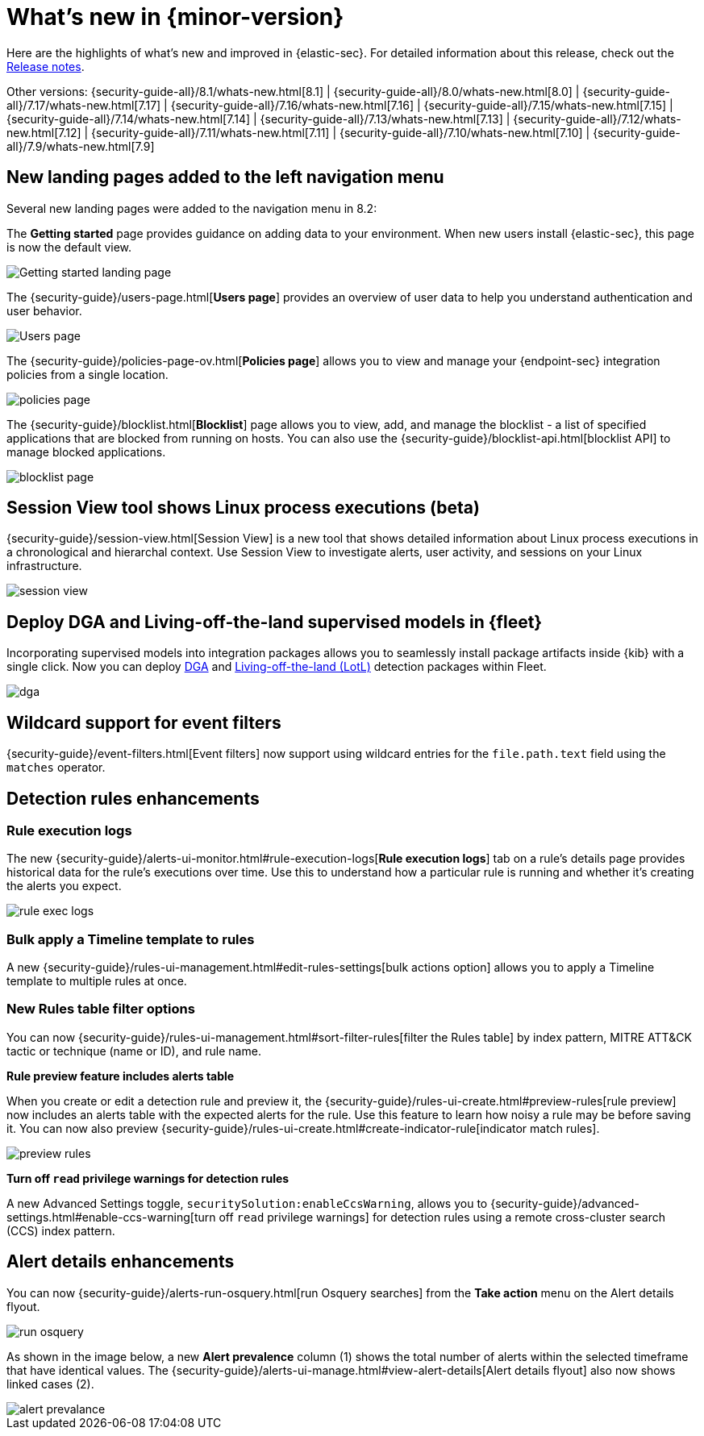 [[whats-new]]
[chapter]
= What's new in {minor-version}

Here are the highlights of what’s new and improved in {elastic-sec}. For detailed information about this release, check out the <<release-notes, Release notes>>.

Other versions: {security-guide-all}/8.1/whats-new.html[8.1] | {security-guide-all}/8.0/whats-new.html[8.0] | {security-guide-all}/7.17/whats-new.html[7.17] | {security-guide-all}/7.16/whats-new.html[7.16] | {security-guide-all}/7.15/whats-new.html[7.15] | {security-guide-all}/7.14/whats-new.html[7.14] | {security-guide-all}/7.13/whats-new.html[7.13] | {security-guide-all}/7.12/whats-new.html[7.12] | {security-guide-all}/7.11/whats-new.html[7.11] | {security-guide-all}/7.10/whats-new.html[7.10] |
{security-guide-all}/7.9/whats-new.html[7.9]

// NOTE: The notable-highlights tagged regions are re-used in the Installation and Upgrade Guide. Full URL links are required in tagged regions.
// tag::notable-highlights[]

[discrete]
[[features-8.2]]

[discrete]
== New landing pages added to the left navigation menu

Several new landing pages were added to the navigation menu in 8.2:

The *Getting started* page provides guidance on adding data to your environment. When new users install {elastic-sec}, this page is now the default view.

[role="screenshot"]
image::whats-new/images/8.2/getting-started.png[Getting started landing page]

The {security-guide}/users-page.html[*Users page*] provides an overview of user data to help you understand authentication and user behavior.

[role="screenshot"]
image::whats-new/images/8.2/users-page.png[Users page]

The {security-guide}/policies-page-ov.html[*Policies page*] allows you to view and manage your {endpoint-sec} integration policies from a single location.

[role="screenshot"]
image::whats-new/images/8.2/policies-page.png[]

The {security-guide}/blocklist.html[*Blocklist*] page allows you to view, add, and manage the blocklist - a list of specified applications that are blocked from running on hosts. You can also use the {security-guide}/blocklist-api.html[blocklist API] to manage blocked applications.

[role="screenshot"]
image::whats-new/images/8.2/blocklist-page.png[]

[discrete]
== Session View tool shows Linux process executions (beta)

{security-guide}/session-view.html[Session View] is a new tool that shows detailed information about Linux process executions in a chronological and hierarchal context. Use Session View to investigate alerts, user activity, and sessions on your Linux infrastructure.

[role="screenshot"]
image::whats-new/images/8.2/session-view.png[]

[discrete]
== Deploy DGA and Living-off-the-land supervised models in {fleet}

Incorporating supervised models into integration packages allows you to seamlessly install package artifacts inside {kib} with a single
click. Now you can deploy
https://docs.elastic.co/en/integrations/dga[DGA]
and https://docs.elastic.co/en/integrations/problemchild[Living-off-the-land (LotL)]
detection packages within Fleet.

[role="screenshot"]
image::whats-new/images/8.2/dga.png[]



[discrete]
== Wildcard support for event filters

{security-guide}/event-filters.html[Event filters] now support using wildcard entries for the `file.path.text` field using the `matches` operator.

[discrete]
== Detection rules enhancements

[discrete]
=== Rule execution logs

The new {security-guide}/alerts-ui-monitor.html#rule-execution-logs[*Rule execution logs*] tab on a rule's details page provides historical data for the rule's executions over time. Use this to understand how a particular rule is running and whether it’s creating the alerts you expect.

[role="screenshot"]
image::whats-new/images/8.2/rule-exec-logs.png[]

[discrete]
=== Bulk apply a Timeline template to rules

A new {security-guide}/rules-ui-management.html#edit-rules-settings[bulk actions option] allows you to apply a Timeline template to multiple rules at once.

[discrete]
=== New Rules table filter options

You can now {security-guide}/rules-ui-management.html#sort-filter-rules[filter the Rules table] by index pattern, MITRE ATT&CK tactic or technique (name or ID), and rule name.

*Rule preview feature includes alerts table*

When you create or edit a detection rule and preview it, the {security-guide}/rules-ui-create.html#preview-rules[rule preview] now includes an alerts table with the expected alerts for the rule. Use this feature to learn how noisy a rule may be before saving it. You can now also preview {security-guide}/rules-ui-create.html#create-indicator-rule[indicator match rules].

[role="screenshot"]
image::whats-new/images/8.2/preview-rules.png[]

*Turn off `read` privilege warnings for detection rules*

A new Advanced Settings toggle, `securitySolution:enableCcsWarning`, allows you to {security-guide}/advanced-settings.html#enable-ccs-warning[turn off `read` privilege warnings] for detection rules using a remote cross-cluster search (CCS) index pattern.

[discrete]
== Alert details enhancements

You can now {security-guide}/alerts-run-osquery.html[run Osquery searches] from the *Take action* menu on the Alert details flyout.

[role="screenshot"]
image::whats-new/images/8.2/run-osquery.png[]

As shown in the image below, a new *Alert prevalence* column (1) shows the total number of alerts within the selected timeframe that have identical values. The {security-guide}/alerts-ui-manage.html#view-alert-details[Alert details flyout] also now shows linked cases (2).

[role="screenshot"]
image::whats-new/images/8.2/alert-prevalance.png[]



// end::notable-highlights[]
